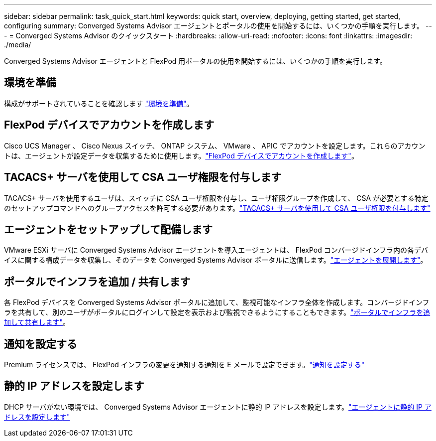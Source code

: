 ---
sidebar: sidebar 
permalink: task_quick_start.html 
keywords: quick start, overview, deploying, getting started, get started, configuring 
summary: Converged Systems Advisor エージェントとポータルの使用を開始するには、いくつかの手順を実行します。 
---
= Converged Systems Advisor のクイックスタート
:hardbreaks:
:allow-uri-read: 
:nofooter: 
:icons: font
:linkattrs: 
:imagesdir: ./media/


[role="lead"]
Converged Systems Advisor エージェントと FlexPod 用ポータルの使用を開始するには、いくつかの手順を実行します。



== 環境を準備

[role="quick-margin-para"]
構成がサポートされていることを確認します link:task_prepare_environment.html["環境を準備"]。



== FlexPod デバイスでアカウントを作成します

[role="quick-margin-para"]
Cisco UCS Manager 、 Cisco Nexus スイッチ、 ONTAP システム、 VMware 、 APIC でアカウントを設定します。これらのアカウントは、エージェントが設定データを収集するために使用します。link:task_create_accounts_flexpod_devices.html["FlexPod デバイスでアカウントを作成します"]。



== TACACS+ サーバを使用して CSA ユーザ権限を付与します

[role="quick-margin-para"]
TACACS+ サーバを使用するユーザは、スイッチに CSA ユーザ権限を付与し、ユーザ権限グループを作成して、 CSA が必要とする特定のセットアップコマンドへのグループアクセスを許可する必要があります。link:task_grant_user_privileges.html["TACACS+ サーバを使用して CSA ユーザ権限を付与します"]



== エージェントをセットアップして配備します

[role="quick-margin-para"]
VMware ESXi サーバに Converged Systems Advisor エージェントを導入エージェントは、 FlexPod コンバージドインフラ内の各デバイスに関する構成データを収集し、そのデータを Converged Systems Advisor ポータルに送信します。link:task_setup_deploy_agent.html["エージェントを展開します"]。



== ポータルでインフラを追加 / 共有します

[role="quick-margin-para"]
各 FlexPod デバイスを Converged Systems Advisor ポータルに追加して、監視可能なインフラ全体を作成します。コンバージドインフラを共有して、別のユーザがポータルにログインして設定を表示および監視できるようにすることもできます。link:task_add_infrastructure.html["ポータルでインフラを追加して共有します"]。



== 通知を設定する

[role="quick-margin-para"]
Premium ライセンスでは、 FlexPod インフラの変更を通知する通知を E メールで設定できます。link:task_configure_notifications.html["通知を設定する"]



== 静的 IP アドレスを設定します

[role="quick-margin-para"]
DHCP サーバがない環境では、 Converged Systems Advisor エージェントに静的 IP アドレスを設定します。link:task_setting_static_ip.html["エージェントに静的 IP アドレスを設定します"]
